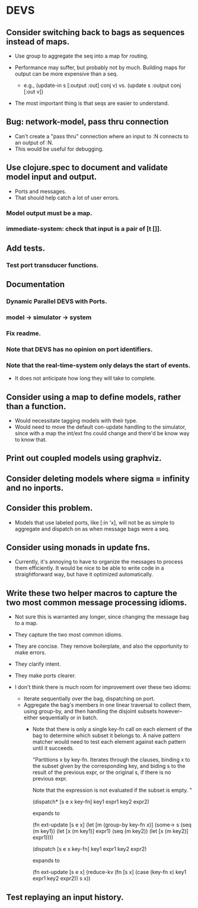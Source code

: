 * DEVS
** Consider switching back to bags as sequences instead of maps.
   - Use group to aggregate the seq into a map for routing.

   - Performance may suffer, but probably not by much. Building maps
     for output can be more expensive than a seq.
     - e.g., (update-in s [:output :out] conj v)
       vs.   (update s :output conj [:out v])

   - The most important thing is that seqs are easier to understand.
** Bug: network-model, pass thru connection
   - Can't create a "pass thru" connection where an input to :N
     connects to an output of :N.
   - This would be useful for debugging.
** Use clojure.spec to document and validate model input and output.
   - Ports and messages.
   - That should help catch a lot of user errors.
*** Model output must be a map.
*** immediate-system: check that input is a pair of [t []].
** Add tests.
*** Test port transducer functions.
** Documentation
*** Dynamic Parallel DEVS with Ports.
*** model -> simulator -> system
*** Fix readme.
*** Note that DEVS has no opinion on port identifiers.
*** Note that the real-time-system only delays the start of events.
    - It does not anticipate how long they will take to complete.
** Consider using a map to define models, rather than a function.
   - Would necessitate tagging models with their type.
   - Would need to move the default con-update handling to the
     simulator, since with a map the int/ext fns could change and
     there'd be know way to know that.
** Print out coupled models using graphviz.
** Consider deleting models where sigma = infinity and no inports.
** Consider this problem.
   - Models that use labeled ports, like [:in 'x], will not be as
     simple to aggregate and dispatch on as when message bags were a
     seq.
** Consider using monads in update fns.
   - Currently, it's annoying to have to organize the messages to
     process them efficiently. It would be nice to be able to write
     code in a straightforward way, but have it optimized
     automatically.
** Write these two helper macros to capture the two most common message processing idioms.
   - Not sure this is warranted any longer, since changing the message
     bag to a map.

   - They capture the two most common idioms.
   - They are concise. They remove boilerplate, and also the
     opportunity to make errors.
   - They clarify intent.
   - They make ports clearer.

   - I don't think there is much room for improvement over these two idioms:
     - Iterate sequentially over the bag, dispatching on port.
     - Aggregate the bag's members in one linear traversal to collect
       them, using group-by, and then handling the disjoint subsets
       however--either sequentially or in batch.
       - Note that there is only a single key-fn call on each element
         of the bag to determine which subset it belongs to. A naive
         pattern matcher would need to test each element against each
         pattern until it succeeds.

         "Partitions x by key-fn. Iterates through the clauses,
         binding x to the subset given by the corresponding key, and
         biding s to the result of the previous expr, or the original
         s, if there is no previous expr.

         Note that the expression is not evaluated if the subset is
         empty.
         "

         (dispatch* [s e x key-fn]
           key1 expr1
           key2 expr2)

         expands to

         (fn ext-update [s e x]
           (let [m (group-by key-fn x)]
             (some-> s
               (seq (m key1)) (let [x (m key1)] expr1)
               (seq (m key2)) (let [x (m key2)] expr1))))



         (dispatch [s e x key-fn]
           key1 expr1
           key2 expr2)

         expands to

         (fn ext-update [s e x]
           (reduce-kv (fn [s x]
                        (case (key-fn x)
                          key1 expr1
                          key2 expr2))
                      s
                      x))
** Test replaying an input history.
